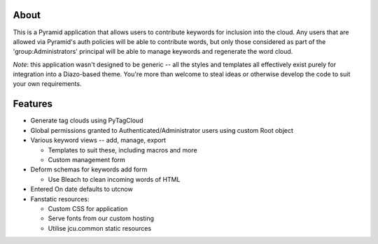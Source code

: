 About
=====

This is a Pyramid application that allows users to contribute keywords
for inclusion into the cloud.  Any users that are allowed via Pyramid's
auth policies will be able to contribute words, but only those considered
as part of the 'group:Administrators' principal will be able to manage
keywords and regenerate the word cloud.

*Note*: this application wasn't designed to be generic -- all the styles
and templates all effectively exist purely for integration into a
Diazo-based theme.  You're more than welcome to steal ideas or otherwise
develop the code to suit your own requirements.

Features
========

* Generate tag clouds using PyTagCloud
* Global permissions granted to Authenticated/Administrator users 
  using custom Root object
* Various keyword views -- add, manage, export

  * Templates to suit these, including macros and more
  * Custom management form

* Deform schemas for keywords add form

  * Use Bleach to clean incoming words of HTML

* Entered On date defaults to utcnow
* Fanstatic resources:

  * Custom CSS for application 
  * Serve fonts from our custom hosting
  * Utilise jcu.common static resources


